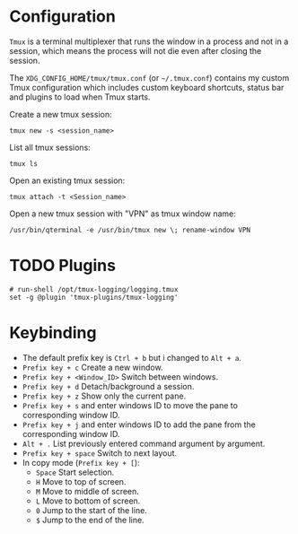 * Configuration
=Tmux= is a terminal multiplexer that runs the window in a process and not in a session, which means the process will not die even after closing the session.

The =XDG_CONFIG_HOME/tmux/tmux.conf= (or =~/.tmux.conf=) contains my custom Tmux configuration which includes custom keyboard shortcuts, status bar and plugins to load when Tmux starts.

Create a new tmux session:
#+begin_src shell
  tmux new -s <session_name>
#+end_src

List all tmux sessions:
#+begin_src shell
  tmux ls
#+end_src

Open an existing tmux session:
#+begin_src shell
  tmux attach -t <Session_name>
#+end_src

Open a new tmux session with "VPN" as tmux window name:
#+begin_src shell
  /usr/bin/qterminal -e /usr/bin/tmux new \; rename-window VPN
#+end_src

* TODO Plugins
:LOGBOOK:
- State "TODO"       from              [2023-09-06 Wed 21:02] \\
  This plugin need to be installed in order to load by Tmux.
:END:
#+begin_src
# run-shell /opt/tmux-logging/logging.tmux
set -g @plugin 'tmux-plugins/tmux-logging'
#+end_src

* Keybinding
- The default prefix key is ~Ctrl + b~ but i changed to ~Alt + a~.
- ~Prefix key + c~ Create a new window.
- ~Prefix key + <Window_ID>~ Switch between windows.
- ~Prefix key + d~ Detach/background a session.
- ~Prefix key + z~ Show only the current pane.
- ~Prefix key + s~ and enter windows ID to move the pane to corresponding window ID.
- ~Prefix key + j~ and enter windows ID to add the pane from the corresponding window ID.
- ~Alt + .~ List previously entered command argument by argument.
- ~Prefix key + space~ Switch to next layout.
- In copy mode (~Prefix key + [~):
  - ~Space~ Start selection.
  - ~H~ Move to top of screen.
  - ~M~ Move to middle of screen.
  - ~L~ Move to bottom of screen.
  - ~0~ Jump to the start of the line.
  - ~$~ Jump to the end of the line.
